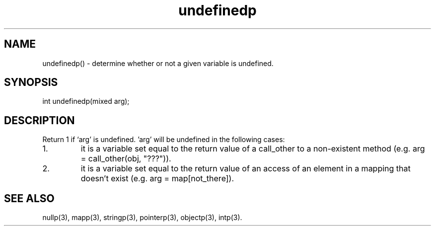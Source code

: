 .\"determine whether or not a given variable is undefined.
.TH undefinedp 3

.SH NAME
undefinedp() - determine whether or not a given variable is undefined.

.SH SYNOPSIS
int undefinedp(mixed arg);

.SH DESCRIPTION
Return 1 if `arg' is undefined.  'arg' will be undefined in the following
cases:
.TP
1.
it is a variable set equal to the return value of a call_other to a
non-existent method (e.g. arg = call_other(obj, "???")).
.TP
2.
it is a variable set equal to the return value of an access of an
element in a mapping that doesn't exist (e.g. arg = map[not_there]).

.SH SEE ALSO
nullp(3), mapp(3), stringp(3), pointerp(3), objectp(3), intp(3).
